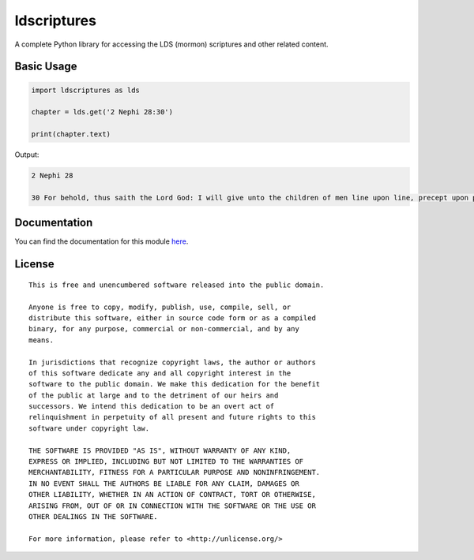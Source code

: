 ldscriptures
============

A complete Python library for accessing the LDS (mormon) scriptures and other
related content.

Basic Usage
-----------

.. code-block:: python

   import ldscriptures as lds
   
   chapter = lds.get('2 Nephi 28:30')
   
   print(chapter.text)

Output:

.. code-block:: text
    
    2 Nephi 28
    
    30 For behold, thus saith the Lord God: I will give unto the children of men line upon line, precept upon precept, here a little and there a little; and blessed are those who hearken unto my precepts, and lend an ear unto my counsel, for they shall learn wisdom; for unto him that receiveth I will give more; and from them that shall say, We have enough, from them shall be taken away even that which they have.


Documentation
-------------
You can find the documentation for this module `here
<https://ldscriptures.readthedocs.io/en/latest/>`_.

License
-------
::

    This is free and unencumbered software released into the public domain.
    
    Anyone is free to copy, modify, publish, use, compile, sell, or
    distribute this software, either in source code form or as a compiled
    binary, for any purpose, commercial or non-commercial, and by any
    means.

    In jurisdictions that recognize copyright laws, the author or authors
    of this software dedicate any and all copyright interest in the
    software to the public domain. We make this dedication for the benefit
    of the public at large and to the detriment of our heirs and
    successors. We intend this dedication to be an overt act of
    relinquishment in perpetuity of all present and future rights to this
    software under copyright law.
    
    THE SOFTWARE IS PROVIDED "AS IS", WITHOUT WARRANTY OF ANY KIND,
    EXPRESS OR IMPLIED, INCLUDING BUT NOT LIMITED TO THE WARRANTIES OF
    MERCHANTABILITY, FITNESS FOR A PARTICULAR PURPOSE AND NONINFRINGEMENT.
    IN NO EVENT SHALL THE AUTHORS BE LIABLE FOR ANY CLAIM, DAMAGES OR
    OTHER LIABILITY, WHETHER IN AN ACTION OF CONTRACT, TORT OR OTHERWISE,
    ARISING FROM, OUT OF OR IN CONNECTION WITH THE SOFTWARE OR THE USE OR
    OTHER DEALINGS IN THE SOFTWARE.
    
    For more information, please refer to <http://unlicense.org/>